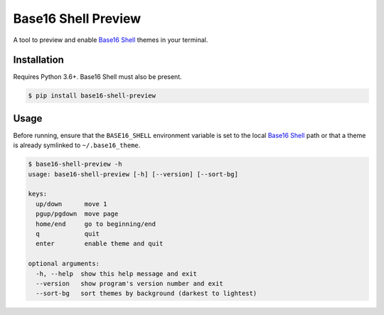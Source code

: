 Base16 Shell Preview
====================

|PyPi Version|

A tool to preview and enable `Base16 Shell`_ themes in your terminal.

.. image:: https://raw.githubusercontent.com/nvllsvm/base16-shell-preview/master/preview.gif
   :alt: Preview GIF

Installation
------------

Requires Python 3.6+. Base16 Shell must also be present.

.. code:: shell

    $ pip install base16-shell-preview

Usage
-----

Before running, ensure that the ``BASE16_SHELL`` environment variable is set to the local
`Base16 Shell`_ path or that a theme is already symlinked to ``~/.base16_theme``.

.. code::

   $ base16-shell-preview -h
   usage: base16-shell-preview [-h] [--version] [--sort-bg]

   keys:
     up/down      move 1
     pgup/pgdown  move page
     home/end     go to beginning/end
     q            quit
     enter        enable theme and quit

   optional arguments:
     -h, --help  show this help message and exit
     --version   show program's version number and exit
     --sort-bg   sort themes by background (darkest to lightest)


.. |PyPi Version| image:: https://img.shields.io/pypi/v/base16_shell_preview.svg?
   :target: https://pypi.python.org/pypi/base16_shell_preview

.. _Base16 Shell: https://github.com/chriskempson/base16-shell
